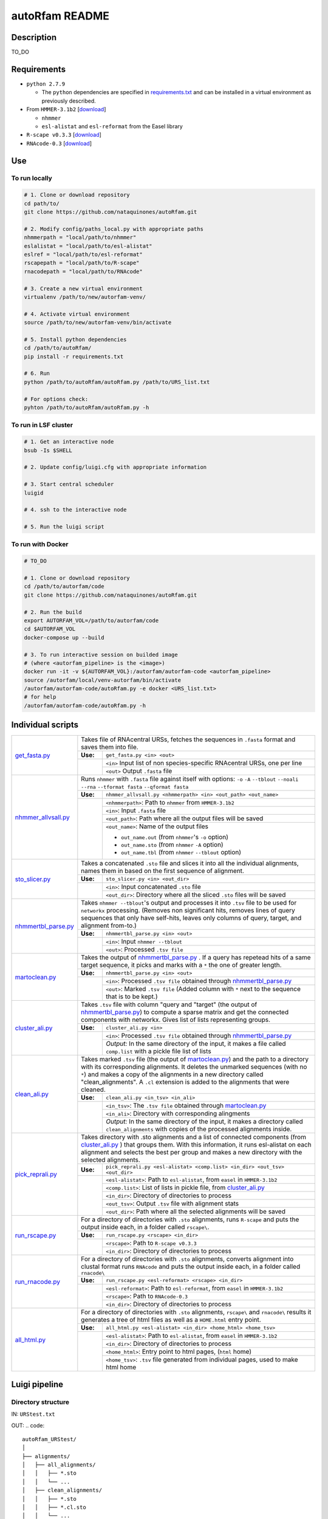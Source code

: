 autoRfam README
===============
Description
-----------
TO_DO

Requirements
------------
- ``python 2.7.9``

  - The ``python`` dependencies are specified in `requirements.txt <https://github.com/nataquinones/autoRfam/blob/master/requirements.txt>`_ and can be installed in a virtual environment as previously described.
 
- From ``HMMER-3.1b2`` [`download <http://hmmer.org>`_]

  - ``nhmmer``
  - ``esl-alistat`` and ``esl-reformat`` from the Easel library
 
- ``R-scape v0.3.3`` [`download <http://eddylab.org/R-scape/>`_]

- ``RNAcode-0.3`` [`download <https://wash.github.io/rnacode/>`_]


Use
---

To run locally
^^^^^^^^^^^^^^
.. code:: bash

  # 1. Clone or download repository
  cd path/to/
  git clone https://github.com/nataquinones/autoRfam.git

  # 2. Modify config/paths_local.py with appropriate paths
  nhmmerpath = "local/path/to/nhmmer"
  eslalistat = "local/path/to/esl-alistat"
  eslref = "local/path/to/esl-reformat"
  rscapepath = "local/path/to/R-scape"
  rnacodepath = "local/path/to/RNAcode"

  # 3. Create a new virtual environment
  virtualenv /path/to/new/autorfam-venv/

  # 4. Activate virtual environment
  source /path/to/new/autorfam-venv/bin/activate

  # 5. Install python dependencies
  cd /path/to/autoRfam/
  pip install -r requirements.txt

  # 6. Run
  python /path/to/autoRfam/autoRfam.py /path/to/URS_list.txt

  # For options check:
  pyhton /path/to/autoRfam/autoRfam.py -h


To run in LSF cluster
^^^^^^^^^^^^^^^^^^^^^
.. code:: bash

  # 1. Get an interactive node
  bsub -Is $SHELL

  # 2. Update config/luigi.cfg with appropriate information

  # 3. Start central scheduler
  luigid

  # 4. ssh to the interactive node

  # 5. Run the luigi script


To run with Docker
^^^^^^^^^^^^^^^^^^
.. code:: bash

  # TO_DO

  # 1. Clone or download repository
  cd /path/to/autorfam/code
  git clone https://github.com/nataquinones/autoRfam.git

  # 2. Run the build
  export AUTORFAM_VOL=/path/to/autorfam/code
  cd $AUTORFAM_VOL
  docker-compose up --build

  # 3. To run interactive session on builded image
  # (where <autorfam_pipeline> is the <image>)
  docker run -it -v ${AUTORFAM_VOL}:/autorfam/autorfam-code <autorfam_pipeline>
  source /autorfam/local/venv-autorfam/bin/activate
  /autorfam/autorfam-code/autoRfam.py -e docker <URS_list.txt>
  # for help
  /autorfam/autorfam-code/autoRfam.py -h



Individual scripts
------------------

+---------------------+------------------------------------------------------------------------------------------------------+
| get_fasta.py_       | Takes file of RNAcentral URSs, fetches the sequences in ``.fasta`` format and saves them into file.  |
|                     +--------+---------------------------------------------------------------------------------------------+
|                     |**Use:**| ``get_fasta.py <in> <out>``                                                                 |
|                     +--------+---------------------------------------------------------------------------------------------+
|                     |        | ``<in>`` Input list of non species-specific RNAcentral URSs, one per line                   |
|                     |        +---------------------------------------------------------------------------------------------+
|                     |        | ``<out>`` Output ``.fasta`` file                                                            |
+---------------------+--------+---------------------------------------------------------------------------------------------+
| nhmmer_allvsall.py_ | Runs ``nhmmer`` with ``.fasta`` file against itself with                                             |
|                     | options: ``-o`` ``-A`` ``--tblout`` ``--noali`` ``--rna`` ``--tformat fasta`` ``--qformat fasta``    |
|                     +--------+---------------------------------------------------------------------------------------------+
|                     |**Use:**| ``nhmmer_allvsall.py <nhmmerpath> <in> <out_path> <out_name>``                              |
|                     +--------+---------------------------------------------------------------------------------------------+
|                     |        | ``<nhmmerpath>``: Path to ``nhmmer`` from ``HMMER-3.1b2``                                   |
|                     |        +---------------------------------------------------------------------------------------------+
|                     |        | ``<in>``: Input ``.fasta`` file                                                             |
|                     |        +---------------------------------------------------------------------------------------------+
|                     |        | ``<out_path>``: Path where all the output files will be saved                               |
|                     |        +---------------------------------------------------------------------------------------------+
|                     |        | ``<out_name>``: Name of the output files                                                    |
|                     |        |                                                                                             |
|                     |        | - ``out_name.out`` (from ``nhmmer``'s ``-o`` option)                                        |
|                     |        | - ``out_name.sto`` (from ``nhmmer`` ``-A`` option)                                          |
|                     |        | - ``out_name.tbl`` (from ``nhmmer`` ``--tblout`` option)                                    |
+---------------------+--------+---------------------------------------------------------------------------------------------+
| sto_slicer.py_      | Takes a concatenated ``.sto`` file and slices it into all the individual alignments, names them in   |
|                     | based on the first sequence of alignment.                                                            |
|                     +--------+---------------------------------------------------------------------------------------------+
|                     |**Use:**| ``sto_slicer.py <in> <out_dir>``                                                            |
|                     +--------+---------------------------------------------------------------------------------------------+
|                     |        | ``<in>``: Input concatenated ``.sto`` file                                                  |
|                     |        +---------------------------------------------------------------------------------------------+
|                     |        | ``<out_dir>``: Directory where all the sliced ``.sto`` files will be saved                  |
+---------------------+--------+---------------------------------------------------------------------------------------------+
| nhmmertbl_parse.py_ | Takes ``nhmmer --tblout``'s output and processes it into ``.tsv`` file to be used for                |
|                     | ``networkx`` processing. (Removes non significant hits, removes lines of query sequences that        |
|                     | only have self-hits, leaves only columns of query, target, and alignment from-to.)                   |
|                     +--------+---------------------------------------------------------------------------------------------+
|                     |**Use:**| ``nhmmertbl_parse.py <in> <out>``                                                           |
|                     +--------+---------------------------------------------------------------------------------------------+
|                     |        | ``<in>``: Input ``nhmmer --tblout``                                                         |
|                     |        +---------------------------------------------------------------------------------------------+
|                     |        | ``<out>``: Processed ``.tsv file``                                                          |
+---------------------+--------+---------------------------------------------------------------------------------------------+
| martoclean.py_      | Takes the output of nhmmertbl_parse.py_ . If a query has repetead hits of a same target sequence,    |
|                     | it picks and marks with a ``*`` the one of greater length.                                           |
|                     +--------+---------------------------------------------------------------------------------------------+
|                     |**Use:**| ``nhmmertbl_parse.py <in> <out>``                                                           |
|                     +--------+---------------------------------------------------------------------------------------------+
|                     |        | ``<in>``: Processed ``.tsv file`` obtained through nhmmertbl_parse.py_                      |
|                     |        +---------------------------------------------------------------------------------------------+
|                     |        | ``<out>``: Marked ``.tsv file`` (Added column with ``*`` next to the sequence               |
|                     |        | that is to be kept.)                                                                        |
+---------------------+--------+---------------------------------------------------------------------------------------------+
| cluster_ali.py_     | Takes ``.tsv`` file with column "query and "target" (the output of nhmmertbl_parse.py_) to compute   |
|                     | a sparse matrix and get the connected components with networkx. Gives list of lists                  |
|                     | representing groups.                                                                                 |
|                     +--------+---------------------------------------------------------------------------------------------+
|                     |**Use:**| ``cluster_ali.py <in>``                                                                     |
|                     +--------+---------------------------------------------------------------------------------------------+
|                     |        | ``<in>``: Processed ``.tsv file`` obtained through nhmmertbl_parse.py_                      |
|                     |        +---------------------------------------------------------------------------------------------+
|                     |        | *Output:* In the same directory of the input, it makes a file called ``comp.list`` with     |
|                     |        | a pickle file list of lists                                                                 |
+---------------------+--------+---------------------------------------------------------------------------------------------+
| clean_ali.py_       | Takes marked ``.tsv`` file (the output of martoclean.py_) and the path to a directory with its       |
|                     | corresponding alignments. It deletes the unmarked sequences (with no ``*``) and makes a copy of      |
|                     | the alignments in a new directory called "clean_alignments". A ``.cl`` extension is added to         |
|                     | the alignments that were cleaned.                                                                    |
|                     +--------+---------------------------------------------------------------------------------------------+
|                     |**Use:**| ``clean_ali.py <in_tsv> <in_ali>``                                                          |
|                     +--------+---------------------------------------------------------------------------------------------+
|                     |        | ``<in_tsv>``: The ``.tsv file`` obtained through martoclean.py_                             |
|                     |        +---------------------------------------------------------------------------------------------+
|                     |        | ``<in_ali>``: Directory with corresponding alingments                                       |
|                     |        +---------------------------------------------------------------------------------------------+
|                     |        | *Output:* In the same directory of the input, it makes a directory called                   |
|                     |        | ``clean_alignments`` with copies of the processed alignments inside.                        |
+---------------------+--------+---------------------------------------------------------------------------------------------+
| pick_reprali.py_    | Takes directory with .sto alignments and a list of connected components (from cluster_ali.py_ ) that |
|                     | groups them. With this information, it runs esl-alistat on each alignment and selects the best per   |
|                     | group and makes a new directory with the selected alignments.                                        |
|                     +--------+---------------------------------------------------------------------------------------------+
|                     |**Use:**| ``pick_reprali.py <esl-alistat> <comp.list> <in_dir> <out_tsv> <out_dir>``                  |
|                     +--------+---------------------------------------------------------------------------------------------+
|                     |        | ``<esl-alistat>``: Path to ``esl-alistat``, from ``easel`` in ``HMMER-3.1b2``               |
|                     |        +---------------------------------------------------------------------------------------------+
|                     |        | ``<comp.list>``: List of lists in pickle file, from cluster_ali.py_                         |
|                     |        +---------------------------------------------------------------------------------------------+
|                     |        | ``<in_dir>``:  Directory of directories to process                                          |
|                     |        +---------------------------------------------------------------------------------------------+
|                     |        | ``<out_tsv>``: Output ``.tsv`` file with alignment stats                                    |
|                     |        +---------------------------------------------------------------------------------------------+
|                     |        | ``<out_dir>``:  Path where all the selected alignments will be saved                        |
+---------------------+--------+---------------------------------------------------------------------------------------------+
| run_rscape.py_      | For a directory of directories with ``.sto`` alignments, runs ``R-scape`` and puts the output        |
|                     | inside each, in a folder called ``rscape\``.                                                         |
|                     +--------+---------------------------------------------------------------------------------------------+
|                     |**Use:**| ``run_rscape.py <rscape> <in_dir>``                                                         |
|                     +--------+---------------------------------------------------------------------------------------------+
|                     |        | ``<rscape>``: Path to ``R-scape v0.3.3``                                                    |
|                     |        +---------------------------------------------------------------------------------------------+
|                     |        | ``<in_dir>``: Directory of directories to process                                           |
+---------------------+--------+---------------------------------------------------------------------------------------------+
| run_rnacode.py_     | For a directory of directories with ``.sto`` alignments, converts alignment into clustal format      |  
|                     | runs ``RNAcode`` and puts the output inside each, in a folder called ``rnacode\``                    |
|                     +--------+---------------------------------------------------------------------------------------------+
|                     |**Use:**| ``run_rscape.py <esl-reformat> <rscape> <in_dir>``                                          |
|                     +--------+---------------------------------------------------------------------------------------------+
|                     |        | ``<esl-reformat>``: Path to ``esl-reformat``, from ``easel`` in ``HMMER-3.1b2``             |
|                     |        +---------------------------------------------------------------------------------------------+
|                     |        | ``<rscape>``: Path to ``RNAcode-0.3``                                                       |
|                     |        +---------------------------------------------------------------------------------------------+
|                     |        | ``<in_dir>``: Directory of directories to process                                           |
+---------------------+--------+---------------------------------------------------------------------------------------------+
| all_html.py_        | For a directory of directories with ``.sto`` alignments, ``rscape\`` and ``rnacode\`` results        |
|                     | it generates a tree of html files as well as a ``HOME.html`` entry point.                            |
|                     +--------+---------------------------------------------------------------------------------------------+
|                     |**Use:**| ``all_html.py <esl-alistat> <in_dir> <home_html> <home_tsv>``                               |
|                     +--------+---------------------------------------------------------------------------------------------+
|                     |        | ``<esl-alistat>``: Path to ``esl-alistat``, from ``easel`` in ``HMMER-3.1b2``               |
|                     |        +---------------------------------------------------------------------------------------------+
|                     |        | ``<in_dir>``: Directory of directories to process                                           |
|                     |        +---------------------------------------------------------------------------------------------+
|                     |        | ``<home_html>``: Entry point to html pages, (``html`` home)                                 |
|                     |        +---------------------------------------------------------------------------------------------+
|                     |        | ``<home_tsv>``: ``.tsv`` file generated from individual pages, used to make html home       |
+---------------------+--------+---------------------------------------------------------------------------------------------+

.. _get_fasta.py: https://github.com/nataquinones/autoRfam/blob/master/scripts/get_fasta.py
.. _nhmmer_allvsall.py: https://github.com/nataquinones/autoRfam/blob/master/scripts/nhmmer_allvsall.py
.. _sto_slicer.py: https://github.com/nataquinones/autoRfam/blob/master/scripts/sto_slicer.py
.. _nhmmertbl_parse.py: https://github.com/nataquinones/autoRfam/blob/master/scripts/nhmmertbl_parse.py
.. _martoclean.py: https://github.com/nataquinones/autoRfam/blob/master/scripts/martoclean.py
.. _cluster_ali.py: https://github.com/nataquinones/autoRfam/blob/master/scripts/cluster_ali.py
.. _clean_ali.py: https://github.com/nataquinones/autoRfam/blob/master/scripts/clean_ali.py
.. _pick_reprali.py: https://github.com/nataquinones/autoRfam/blob/master/scripts/pick_reprali.py
.. _run_rscape.py: https://github.com/nataquinones/autoRfam/blob/master/scripts/run_rscape.py
.. _run_rnacode.py: https://github.com/nataquinones/autoRfam/blob/master/scripts/run_rnacode.py
.. _all_html.py: https://github.com/nataquinones/autoRfam/blob/master/scripts/all_html.py

Luigi pipeline
--------------
.. image::  https://github.com/nataquinones/autoRfam/blob/master/docs/pipeline_diagram.png 

Directory structure 
^^^^^^^^^^^^^^^^^^^
IN: ``URStest.txt``

OUT:
.. code::

      autoRfam_URStest/
      │
      ├── alignments/
      │   ├── all_alignments/
      │   │   ├── *.sto
      │   │   └── ...
      │   ├── clean_alignments/
      │   │   ├── *.sto
      │   │   ├── *.cl.sto
      │   │   └── ...
      │   └── selected_alignments/
      │       ├── URSxxxxxxxxxx/
      │       │   └── URSxxxxxxxxxx.sto
      │       └── ...
      │           └── ...
      │   
      ├── autoRfamNAV/
      │   ├── help.html
      │   ├── HOME.html
      │   ├── indiv_pages/
      │   │   ├── rnacode.log
      │   │   ├── rscape.log
      │   │   ├── URSxxxxxxxxxx/
      │   │   │   ├── rnacode/
      │   │   │   │   ├── (hss-0.eps)
      │   │   │   │   └── rnacode.out
      │   │   │   ├── rscape/
      │   │   │   │   ├── URSxxxxxxxxxx.R2R.cyk.svg
      │   │   │   │   └── ...
      │   │   │   ├── URSxxxxxxxxxx.aln
      │   │   │   ├── URSxxxxxxxxxx.sto
      │   │   │   ├── URSxxxxxxxxxx.sto.html
      │   │   │   └── URSxxxxxxxxxx.sto.txt
      │   │   └── URS.../
      │   │       └──...
      │   └── sorttable.js
      │
      └── gen_data
          ├── all_seqs.fasta
          ├── clean_hits.tsv
          ├── comp.list
          ├── groups.tsv
          ├── home.tsv
          ├── nhmmer_results/
          │    ├── nhmmer.out
          │    ├── nhmmer.sto
          │    └── nhmmer.tbl
          └── seqs_keep.tsv
